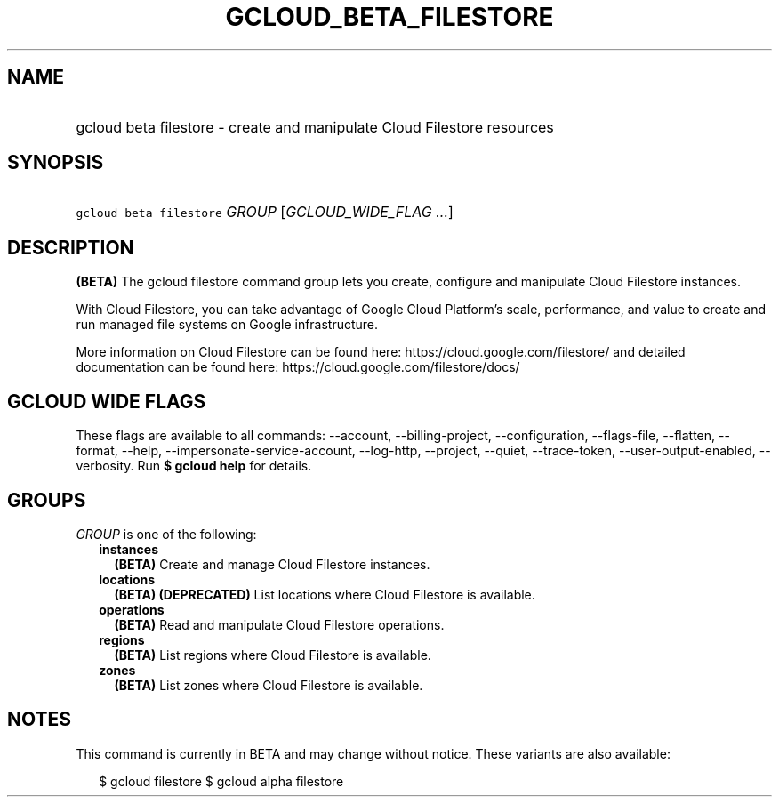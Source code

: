 
.TH "GCLOUD_BETA_FILESTORE" 1



.SH "NAME"
.HP
gcloud beta filestore \- create and manipulate Cloud Filestore resources



.SH "SYNOPSIS"
.HP
\f5gcloud beta filestore\fR \fIGROUP\fR [\fIGCLOUD_WIDE_FLAG\ ...\fR]



.SH "DESCRIPTION"

\fB(BETA)\fR The gcloud filestore command group lets you create, configure and
manipulate Cloud Filestore instances.

With Cloud Filestore, you can take advantage of Google Cloud Platform's scale,
performance, and value to create and run managed file systems on Google
infrastructure.

More information on Cloud Filestore can be found here:
https://cloud.google.com/filestore/ and detailed documentation can be found
here: https://cloud.google.com/filestore/docs/



.SH "GCLOUD WIDE FLAGS"

These flags are available to all commands: \-\-account, \-\-billing\-project,
\-\-configuration, \-\-flags\-file, \-\-flatten, \-\-format, \-\-help,
\-\-impersonate\-service\-account, \-\-log\-http, \-\-project, \-\-quiet,
\-\-trace\-token, \-\-user\-output\-enabled, \-\-verbosity. Run \fB$ gcloud
help\fR for details.



.SH "GROUPS"

\f5\fIGROUP\fR\fR is one of the following:

.RS 2m
.TP 2m
\fBinstances\fR
\fB(BETA)\fR Create and manage Cloud Filestore instances.

.TP 2m
\fBlocations\fR
\fB(BETA)\fR \fB(DEPRECATED)\fR List locations where Cloud Filestore is
available.

.TP 2m
\fBoperations\fR
\fB(BETA)\fR Read and manipulate Cloud Filestore operations.

.TP 2m
\fBregions\fR
\fB(BETA)\fR List regions where Cloud Filestore is available.

.TP 2m
\fBzones\fR
\fB(BETA)\fR List zones where Cloud Filestore is available.


.RE
.sp

.SH "NOTES"

This command is currently in BETA and may change without notice. These variants
are also available:

.RS 2m
$ gcloud filestore
$ gcloud alpha filestore
.RE

